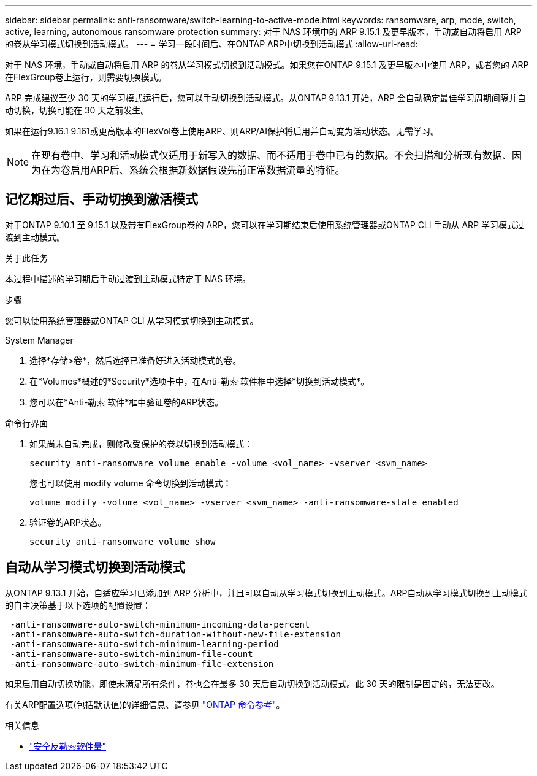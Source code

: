---
sidebar: sidebar 
permalink: anti-ransomware/switch-learning-to-active-mode.html 
keywords: ransomware, arp, mode, switch, active, learning, autonomous ransomware protection 
summary: 对于 NAS 环境中的 ARP 9.15.1 及更早版本，手动或自动将启用 ARP 的卷从学习模式切换到活动模式。 
---
= 学习一段时间后、在ONTAP ARP中切换到活动模式
:allow-uri-read: 


[role="lead"]
对于 NAS 环境，手动或自动将启用 ARP 的卷从学习模式切换到活动模式。如果您在ONTAP 9.15.1 及更早版本中使用 ARP，或者您的 ARP 在FlexGroup卷上运行，则需要切换模式。

ARP 完成建议至少 30 天的学习模式运行后，您可以手动切换到活动模式。从ONTAP 9.13.1 开始，ARP 会自动确定最佳学习周期间隔并自动切换，切换可能在 30 天之前发生。

如果在运行9.16.1 9.161或更高版本的FlexVol卷上使用ARP、则ARP/AI保护将启用并自动变为活动状态。无需学习。


NOTE: 在现有卷中、学习和活动模式仅适用于新写入的数据、而不适用于卷中已有的数据。不会扫描和分析现有数据、因为在为卷启用ARP后、系统会根据新数据假设先前正常数据流量的特征。



== 记忆期过后、手动切换到激活模式

对于ONTAP 9.10.1 至 9.15.1 以及带有FlexGroup卷的 ARP，您可以在学习期结束后使用系统管理器或ONTAP CLI 手动从 ARP 学习模式过渡到主动模式。

.关于此任务
本过程中描述的学习期后手动过渡到主动模式特定于 NAS 环境。

.步骤
您可以使用系统管理器或ONTAP CLI 从学习模式切换到主动模式。

[role="tabbed-block"]
====
.System Manager
--
. 选择*存储>卷*，然后选择已准备好进入活动模式的卷。
. 在*Volumes*概述的*Security*选项卡中，在Anti-勒索 软件框中选择*切换到活动模式*。
. 您可以在*Anti-勒索 软件*框中验证卷的ARP状态。


--
.命令行界面
--
. 如果尚未自动完成，则修改受保护的卷以切换到活动模式：
+
[source, cli]
----
security anti-ransomware volume enable -volume <vol_name> -vserver <svm_name>
----
+
您也可以使用 modify volume 命令切换到活动模式：

+
[source, cli]
----
volume modify -volume <vol_name> -vserver <svm_name> -anti-ransomware-state enabled
----
. 验证卷的ARP状态。
+
[source, cli]
----
security anti-ransomware volume show
----


--
====


== 自动从学习模式切换到活动模式

从ONTAP 9.13.1 开始，自适应学习已添加到 ARP 分析中，并且可以自动从学习模式切换到主动模式。ARP自动从学习模式切换到主动模式的自主决策基于以下选项的配置设置：

[listing]
----
 -anti-ransomware-auto-switch-minimum-incoming-data-percent
 -anti-ransomware-auto-switch-duration-without-new-file-extension
 -anti-ransomware-auto-switch-minimum-learning-period
 -anti-ransomware-auto-switch-minimum-file-count
 -anti-ransomware-auto-switch-minimum-file-extension
----
如果启用自动切换功能，即使未满足所有条件，卷也会在最多 30 天后自动切换到活动模式。此 30 天的限制是固定的，无法更改。

有关ARP配置选项(包括默认值)的详细信息、请参见 link:https://docs.netapp.com/us-en/ontap-cli/security-anti-ransomware-volume-auto-switch-to-enable-mode-show.html["ONTAP 命令参考"^]。

.相关信息
* link:https://docs.netapp.com/us-en/ontap-cli/search.html?q=security+anti-ransomware+volume["安全反勒索软件量"^]

